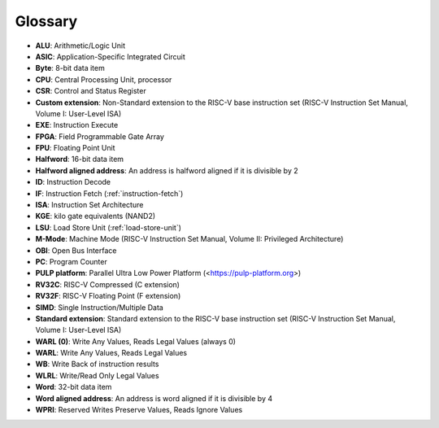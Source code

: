 .. _glossary:

Glossary
========

* **ALU**: Arithmetic/Logic Unit
* **ASIC**: Application-Specific Integrated Circuit
* **Byte**: 8-bit data item
* **CPU**: Central Processing Unit, processor
* **CSR**: Control and Status Register
* **Custom extension**: Non-Standard extension to the RISC-V base instruction set (RISC-V Instruction Set Manual, Volume I: User-Level ISA)
* **EXE**: Instruction Execute
* **FPGA**: Field Programmable Gate Array
* **FPU**: Floating Point Unit
* **Halfword**: 16-bit data item
* **Halfword aligned address**: An address is halfword aligned if it is divisible by 2
* **ID**: Instruction Decode
* **IF**: Instruction Fetch (:ref:`instruction-fetch`)
* **ISA**: Instruction Set Architecture
* **KGE**: kilo gate equivalents (NAND2)
* **LSU**: Load Store Unit (:ref:`load-store-unit`)
* **M-Mode**: Machine Mode (RISC-V Instruction Set Manual, Volume II: Privileged Architecture)
* **OBI**: Open Bus Interface
* **PC**: Program Counter
* **PULP platform**: Parallel Ultra Low Power Platform (<https://pulp-platform.org>)
* **RV32C**: RISC-V Compressed (C extension)
* **RV32F**: RISC-V Floating Point (F extension)
* **SIMD**: Single Instruction/Multiple Data
* **Standard extension**: Standard extension to the RISC-V base instruction set (RISC-V Instruction Set Manual, Volume I: User-Level ISA)
* **WARL (0)**: Write Any Values, Reads Legal Values (always 0)
* **WARL**: Write Any Values, Reads Legal Values
* **WB**: Write Back of instruction results
* **WLRL**: Write/Read Only Legal Values
* **Word**: 32-bit data item
* **Word aligned address**: An address is word aligned if it is divisible by 4
* **WPRI**: Reserved Writes Preserve Values, Reads Ignore Values
